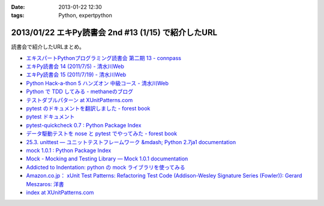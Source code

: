 :date: 2013-01-22 12:30
:tags: Python, expertpython

====================================================================
2013/01/22 エキPy読書会 2nd #13 (1/15) で紹介したURL
====================================================================

読書会で紹介したURLまとめ。

* `エキスパートPythonプログラミング読書会 第二期 13 - connpass <http://connpass.com/event/1623/>`_
* `エキPy読書会 14 (2011/7/5) - 清水川Web <http://www.freia.jp/taka/docs/expertpython/reading/14.html>`_
* `エキPy読書会 15 (2011/7/19) - 清水川Web <http://www.freia.jp/taka/docs/expertpython/reading/15.html>`_
* `Python Hack-a-thon 5 ハンズオン 中級コース - 清水川Web <http://www.freia.jp/taka/docs/pyhack5/index.html>`_
* `Python で TDD してみる - methaneのブログ <http://methane.hatenablog.jp/entry/2013/01/08/py.test_%E3%81%A7_TDD_%E3%81%97%E3%81%A6%E3%81%BF%E3%82%8B>`_
* `テストダブルパターン at XUnitPatterns.com <https://dl.dropbox.com/u/284189/xunitpatterns.com-ja/Test%20Double%20Patterns.html>`_
* `pytest のドキュメントを翻訳しました - forest book <http://d.hatena.ne.jp/t2y-1979/20120608/1339092961>`_
* `pytest ドキュメント <http://pytest.org/latest-ja/contents.html>`_
* `pytest-quickcheck 0.7 : Python Package Index <http://pypi.python.org/pypi/pytest-quickcheck/>`_
* `データ駆動テストを nose と pytest でやってみた - forest book <http://d.hatena.ne.jp/t2y-1979/20120209/1328740274>`_
* `25.3. unittest — ユニットテストフレームワーク &mdash; Python 2.7ja1 documentation <http://docs.python.jp/2.7/library/unittest.html>`_
* `mock 1.0.1 : Python Package Index <http://pypi.python.org/pypi/mock>`_
* `Mock - Mocking and Testing Library — Mock 1.0.1 documentation <http://mock.readthedocs.org/en/latest/>`_
* `Addicted to Indentation: python の mock ライブラリを使ってみる <http://torufurukawa.blogspot.jp/2011/11/python-mock.html>`_
* `Amazon.co.jp： xUnit Test Patterns: Refactoring Test Code (Addison-Wesley Signature Series (Fowler)): Gerard Meszaros: 洋書 <http://www.amazon.co.jp/xUnit-Test-Patterns-Refactoring-Addison-Wesley/dp/0131495054>`_
* `index at XUnitPatterns.com <http://xunitpatterns.com/>`_
